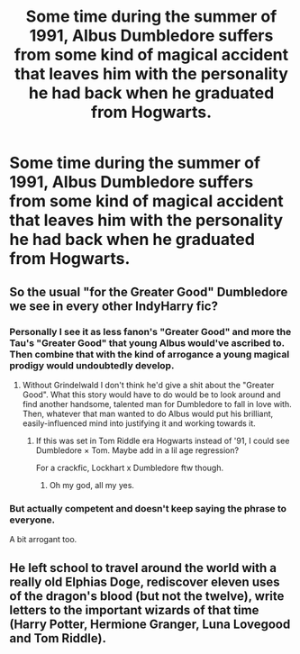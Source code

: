#+TITLE: Some time during the summer of 1991, Albus Dumbledore suffers from some kind of magical accident that leaves him with the personality he had back when he graduated from Hogwarts.

* Some time during the summer of 1991, Albus Dumbledore suffers from some kind of magical accident that leaves him with the personality he had back when he graduated from Hogwarts.
:PROPERTIES:
:Author: Raesong
:Score: 9
:DateUnix: 1572801217.0
:DateShort: 2019-Nov-03
:FlairText: Prompt
:END:

** So the usual "for the Greater Good" Dumbledore we see in every other IndyHarry fic?
:PROPERTIES:
:Author: Hellstrike
:Score: 10
:DateUnix: 1572803304.0
:DateShort: 2019-Nov-03
:END:

*** Personally I see it as less fanon's "Greater Good" and more the Tau's "Greater Good" that young Albus would've ascribed to. Then combine that with the kind of arrogance a young magical prodigy would undoubtedly develop.
:PROPERTIES:
:Author: Raesong
:Score: 5
:DateUnix: 1572804600.0
:DateShort: 2019-Nov-03
:END:

**** Without Grindelwald I don't think he'd give a shit about the "Greater Good". What this story would have to do would be to look around and find another handsome, talented man for Dumbledore to fall in love with. Then, whatever that man wanted to do Albus would put his brilliant, easily-influenced mind into justifying it and working towards it.
:PROPERTIES:
:Author: cavelioness
:Score: 2
:DateUnix: 1572824081.0
:DateShort: 2019-Nov-04
:END:

***** If this was set in Tom Riddle era Hogwarts instead of '91, I could see Dumbledore × Tom. Maybe add in a lil age regression?

For a crackfic, Lockhart x Dumbledore ftw though.
:PROPERTIES:
:Score: 3
:DateUnix: 1572826395.0
:DateShort: 2019-Nov-04
:END:

****** Oh my god, all my yes.
:PROPERTIES:
:Author: DaGeek247
:Score: 1
:DateUnix: 1572923340.0
:DateShort: 2019-Nov-05
:END:


*** But actually competent and doesn't keep saying the phrase to everyone.

A bit arrogant too.
:PROPERTIES:
:Score: 1
:DateUnix: 1572981445.0
:DateShort: 2019-Nov-05
:END:


** He left school to travel around the world with a really old Elphias Doge, rediscover eleven uses of the dragon's blood (but not the twelve), write letters to the important wizards of that time (Harry Potter, Hermione Granger, Luna Lovegood and Tom Riddle).
:PROPERTIES:
:Author: planear-en
:Score: 1
:DateUnix: 1572871116.0
:DateShort: 2019-Nov-04
:END:
